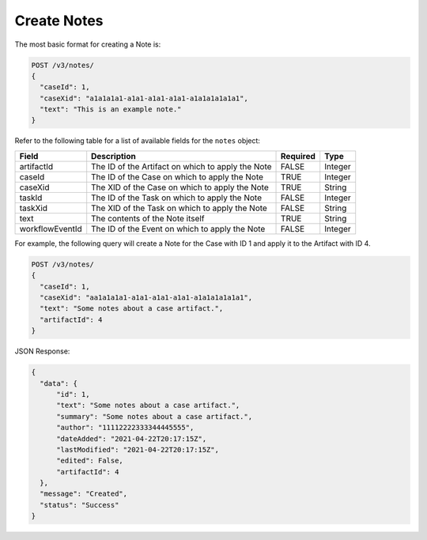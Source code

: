Create Notes
-------------

The most basic format for creating a Note is:

.. code::

    POST /v3/notes/
    {
      "caseId": 1,
      "caseXid": "a1a1a1a1-a1a1-a1a1-a1a1-a1a1a1a1a1a1",
      "text": "This is an example note."
    }

Refer to the following table for a list of available fields for the ``notes`` object:

+------------------+---------------------------------------------------+----------+----------+
| Field            | Description                                       | Required | Type     |
+==================+===================================================+==========+==========+
| artifactId       | The ID of the Artifact on which to apply the Note | FALSE    | Integer  |
+------------------+---------------------------------------------------+----------+----------+
| caseId           | The ID of the Case on which to apply the Note     | TRUE     | Integer  |
+------------------+---------------------------------------------------+----------+----------+
| caseXid          | The XID of the Case on which to apply the Note    | TRUE     | String   |
+------------------+---------------------------------------------------+----------+----------+
| taskId           | The ID of the Task on which to apply the Note     | FALSE    | Integer  |
+------------------+---------------------------------------------------+----------+----------+
| taskXid          | The XID of the Task on which to apply the Note    | FALSE    | String   |
+------------------+---------------------------------------------------+----------+----------+
| text             | The contents of the Note itself                   | TRUE     | String   |
+------------------+---------------------------------------------------+----------+----------+
| workflowEventId  | The ID of the Event on which to apply the Note    | FALSE    | Integer  |
+------------------+---------------------------------------------------+----------+----------+
  
For example, the following query will create a Note for the Case with ID 1 and apply it to the Artifact with ID 4.

.. code::

    POST /v3/notes/
    {
      "caseId": 1,
      "caseXid": "aa1a1a1a1-a1a1-a1a1-a1a1-a1a1a1a1a1a1",
      "text": "Some notes about a case artifact.",
      "artifactId": 4
    }

JSON Response:

.. code:: json

    {
      "data": {
          "id": 1,
          "text": "Some notes about a case artifact.",
          "summary": "Some notes about a case artifact.",
          "author": "11112222333344445555",
          "dateAdded": "2021-04-22T20:17:15Z",
          "lastModified": "2021-04-22T20:17:15Z",
          "edited": False,
          "artifactId": 4
      },
      "message": "Created",
      "status": "Success"
    }
